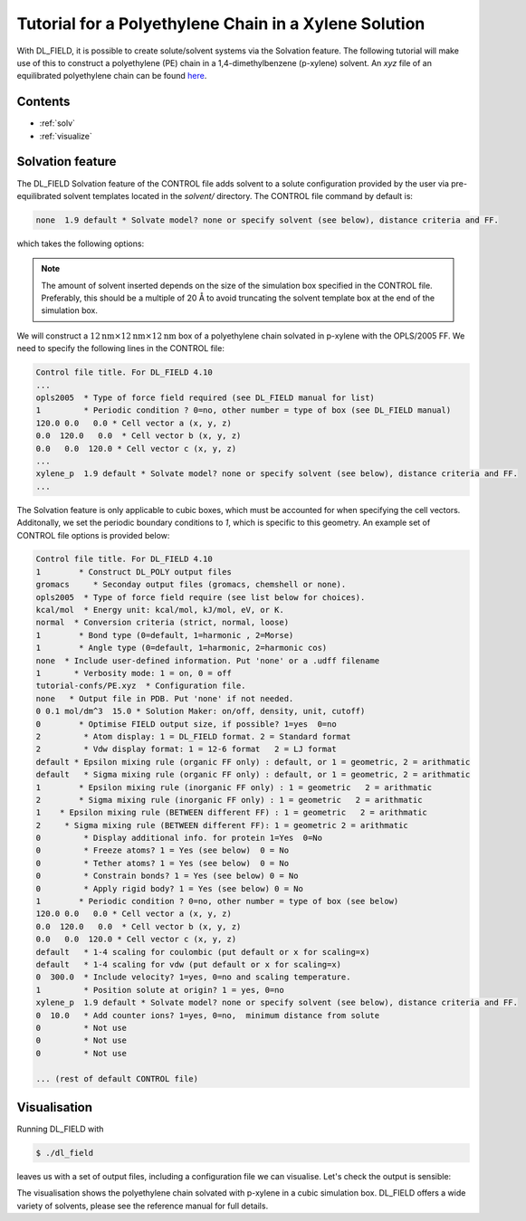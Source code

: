 Tutorial for a Polyethylene Chain in a Xylene Solution
======================================================

With DL_FIELD, it is possible to create solute/solvent systems via the Solvation feature. The following 
tutorial will make use of this to construct a polyethylene (PE) chain in a 1,4-dimethylbenzene (p-xylene) 
solvent. An *xyz* file of an equilibrated polyethylene chain can be found `here <_static/PE.xyz>`__.

Contents
--------

- :ref:`solv`
- :ref:`visualize`



.. _solv:

Solvation feature
-----------------

The DL_FIELD Solvation feature of the CONTROL file adds solvent to a solute configuration provided by the 
user via pre-equilibrated solvent templates located in the *solvent/* directory. The CONTROL file command by default is:

.. code-block:: text

    none  1.9 default * Solvate model? none or specify solvent (see below), distance criteria and FF.

which takes the following options:

.. glossary::

   **Solvent**
      Type of solvent (see *solvent/* directory). If set to `none`, DL_FIELD will skip the solvation step.

   **Cut-off**
      Minimum distance solvent molecules are from the solute (Å).

   **Forcefield**
      FF scheme used for the solvent. If set to `default`, the FF will be set to the same scheme as specified 
      in the third CONTROL file option. If set to a different FF scheme, DL_FIELD will switch to a multiple 
      potential scheme scenario. See the DL_FIELD manual for further details. 



.. note::

    The amount of solvent inserted depends on the size of the simulation box specified in the CONTROL file. Preferably, 
    this should be a multiple of 20 Å to avoid truncating the solvent template box at the end of the simulation box.



We will construct a :math:`12 \text{nm} \times 12 \text{nm} \times 12 \text{nm}` box of a polyethylene chain solvated in 
p-xylene with the OPLS/2005 FF. We need to specify the following lines in the CONTROL file:

.. code-block:: text

    Control file title. For DL_FIELD 4.10 
    ...
    opls2005  * Type of force field required (see DL_FIELD manual for list)
    1         * Periodic condition ? 0=no, other number = type of box (see DL_FIELD manual)
    120.0 0.0   0.0 * Cell vector a (x, y, z)
    0.0  120.0   0.0  * Cell vector b (x, y, z)
    0.0   0.0  120.0 * Cell vector c (x, y, z)
    ...
    xylene_p  1.9 default * Solvate model? none or specify solvent (see below), distance criteria and FF.
    ...

The Solvation feature is only applicable to cubic boxes, which must be accounted for when specifying the cell vectors. Additonally, 
we set the periodic boundary conditions to `1`, which is specific to this geometry. An example set of CONTROL file options is provided 
below:

.. code-block:: text

    Control file title. For DL_FIELD 4.10 
    1        * Construct DL_POLY output files
    gromacs     * Seconday output files (gromacs, chemshell or none).  
    opls2005  * Type of force field require (see list below for choices).
    kcal/mol  * Energy unit: kcal/mol, kJ/mol, eV, or K.
    normal  * Conversion criteria (strict, normal, loose)
    1        * Bond type (0=default, 1=harmonic , 2=Morse)
    1        * Angle type (0=default, 1=harmonic, 2=harmonic cos)
    none  * Include user-defined information. Put 'none' or a .udff filename
    1       * Verbosity mode: 1 = on, 0 = off     
    tutorial-confs/PE.xyz  * Configuration file.
    none   * Output file in PDB. Put 'none' if not needed.
    0 0.1 mol/dm^3  15.0 * Solution Maker: on/off, density, unit, cutoff)
    0        * Optimise FIELD output size, if possible? 1=yes  0=no
    2         * Atom display: 1 = DL_FIELD format. 2 = Standard format
    2         * Vdw display format: 1 = 12-6 format   2 = LJ format
    default * Epsilon mixing rule (organic FF only) : default, or 1 = geometric, 2 = arithmatic 
    default   * Sigma mixing rule (organic FF only) : default, or 1 = geometric, 2 = arithmatic 
    1        * Epsilon mixing rule (inorganic FF only) : 1 = geometric   2 = arithmatic
    2        * Sigma mixing rule (inorganic FF only) : 1 = geometric   2 = arithmatic 
    1    * Epsilon mixing rule (BETWEEN different FF) : 1 = geometric   2 = arithmatic
    2     * Sigma mixing rule (BETWEEN different FF): 1 = geometric 2 = arithmatic
    0         * Display additional info. for protein 1=Yes  0=No
    0         * Freeze atoms? 1 = Yes (see below)  0 = No
    0         * Tether atoms? 1 = Yes (see below)  0 = No
    0         * Constrain bonds? 1 = Yes (see below) 0 = No
    0         * Apply rigid body? 1 = Yes (see below) 0 = No
    1        * Periodic condition ? 0=no, other number = type of box (see below)
    120.0 0.0   0.0 * Cell vector a (x, y, z)
    0.0  120.0   0.0  * Cell vector b (x, y, z)
    0.0   0.0  120.0 * Cell vector c (x, y, z)
    default   * 1-4 scaling for coulombic (put default or x for scaling=x)
    default   * 1-4 scaling for vdw (put default or x for scaling=x)
    0  300.0  * Include velocity? 1=yes, 0=no and scaling temperature.
    1         * Position solute at origin? 1 = yes, 0=no 
    xylene_p  1.9 default * Solvate model? none or specify solvent (see below), distance criteria and FF.
    0  10.0   * Add counter ions? 1=yes, 0=no,  minimum distance from solute  
    0         * Not use 
    0         * Not use 
    0         * Not use 

    ... (rest of default CONTROL file)


.. _visualize:

Visualisation 
-------------

Running DL_FIELD with 

.. code-block:: console

    $ ./dl_field

leaves us with a set of output files, including a configuration file we can visualise. Let's check the output 
is sensible:

.. image:: _static/pe-xylene.png
    :alt: VMD image of a 12 nm x 12 nm x 12 nm box of a PE chain in a xylene solvent 
    :align: center
    :width: 500px

The visualisation shows the polyethylene chain solvated with p-xylene in a cubic simulation box. DL_FIELD offers 
a wide variety of solvents, please see the reference manual for full details. 